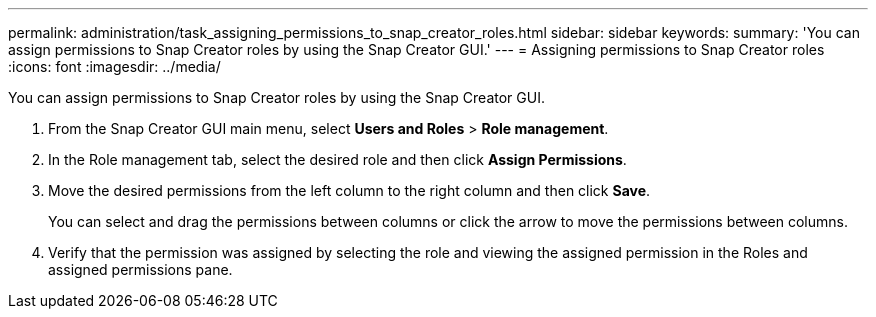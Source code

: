 ---
permalink: administration/task_assigning_permissions_to_snap_creator_roles.html
sidebar: sidebar
keywords: 
summary: 'You can assign permissions to Snap Creator roles by using the Snap Creator GUI.'
---
= Assigning permissions to Snap Creator roles
:icons: font
:imagesdir: ../media/

[.lead]
You can assign permissions to Snap Creator roles by using the Snap Creator GUI.

. From the Snap Creator GUI main menu, select *Users and Roles* > *Role management*.
. In the Role management tab, select the desired role and then click *Assign Permissions*.
. Move the desired permissions from the left column to the right column and then click *Save*.
+
You can select and drag the permissions between columns or click the arrow to move the permissions between columns.

. Verify that the permission was assigned by selecting the role and viewing the assigned permission in the Roles and assigned permissions pane.
